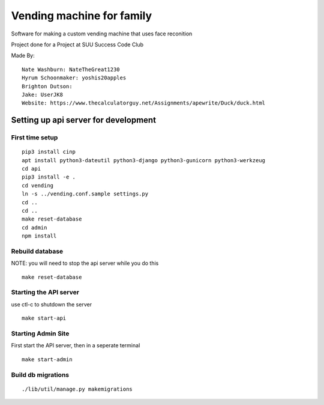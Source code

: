 Vending machine for family
==========================

Software for making a custom vending machine that uses face reconition

Project done for a Project at SUU Success Code Club

Made By::

  Nate Washburn: NateTheGreat1230
  Hyrum Schoonmaker: yoshis20apples
  Brighton Dutson:
  Jake: UserJK8
  Website: https://www.thecalculatorguy.net/Assignments/apewrite/Duck/duck.html


Setting up api server for development
-------------------------------------

First time setup
~~~~~~~~~~~~~~~~

::

  pip3 install cinp
  apt install python3-dateutil python3-django python3-gunicorn python3-werkzeug
  cd api
  pip3 install -e .
  cd vending
  ln -s ../vending.conf.sample settings.py
  cd ..
  cd ..
  make reset-database
  cd admin
  npm install

Rebuild database
~~~~~~~~~~~~~~~~

NOTE: you will need to stop the api server while you do this

::

  make reset-database


Starting the API server
~~~~~~~~~~~~~~~~~~~~~~~

use ctl-c to shutdown the server

::

  make start-api

Starting Admin Site
~~~~~~~~~~~~~~~~~~~
First start the API server, then in a seperate terminal

::

  make start-admin


Build db migrations
~~~~~~~~~~~~~~~~~~~

::

  ./lib/util/manage.py makemigrations
